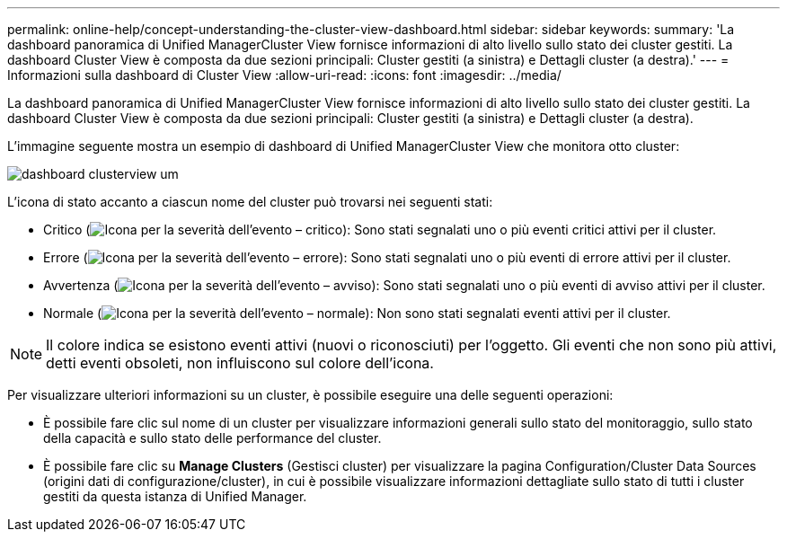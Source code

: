 ---
permalink: online-help/concept-understanding-the-cluster-view-dashboard.html 
sidebar: sidebar 
keywords:  
summary: 'La dashboard panoramica di Unified ManagerCluster View fornisce informazioni di alto livello sullo stato dei cluster gestiti. La dashboard Cluster View è composta da due sezioni principali: Cluster gestiti (a sinistra) e Dettagli cluster (a destra).' 
---
= Informazioni sulla dashboard di Cluster View
:allow-uri-read: 
:icons: font
:imagesdir: ../media/


[role="lead"]
La dashboard panoramica di Unified ManagerCluster View fornisce informazioni di alto livello sullo stato dei cluster gestiti. La dashboard Cluster View è composta da due sezioni principali: Cluster gestiti (a sinistra) e Dettagli cluster (a destra).

L'immagine seguente mostra un esempio di dashboard di Unified ManagerCluster View che monitora otto cluster:

image::../media/dashboard-clusterview-um.gif[dashboard clusterview um]

L'icona di stato accanto a ciascun nome del cluster può trovarsi nei seguenti stati:

* Critico (image:../media/sev-critical-um60.png["Icona per la severità dell'evento – critico"]): Sono stati segnalati uno o più eventi critici attivi per il cluster.
* Errore (image:../media/sev-error-um60.png["Icona per la severità dell'evento – errore"]): Sono stati segnalati uno o più eventi di errore attivi per il cluster.
* Avvertenza (image:../media/sev-warning-um60.png["Icona per la severità dell'evento – avviso"]): Sono stati segnalati uno o più eventi di avviso attivi per il cluster.
* Normale (image:../media/sev-normal-um60.png["Icona per la severità dell'evento – normale"]): Non sono stati segnalati eventi attivi per il cluster.


[NOTE]
====
Il colore indica se esistono eventi attivi (nuovi o riconosciuti) per l'oggetto. Gli eventi che non sono più attivi, detti eventi obsoleti, non influiscono sul colore dell'icona.

====
Per visualizzare ulteriori informazioni su un cluster, è possibile eseguire una delle seguenti operazioni:

* È possibile fare clic sul nome di un cluster per visualizzare informazioni generali sullo stato del monitoraggio, sullo stato della capacità e sullo stato delle performance del cluster.
* È possibile fare clic su *Manage Clusters* (Gestisci cluster) per visualizzare la pagina Configuration/Cluster Data Sources (origini dati di configurazione/cluster), in cui è possibile visualizzare informazioni dettagliate sullo stato di tutti i cluster gestiti da questa istanza di Unified Manager.

